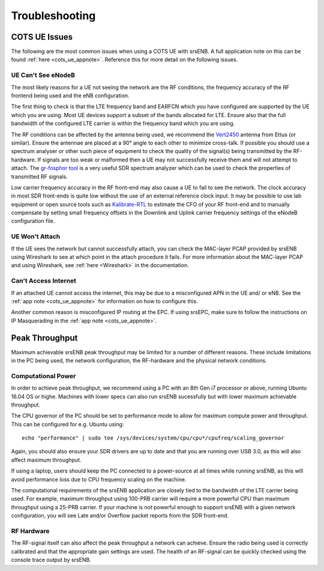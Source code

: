 .. _enb_trouble:

Troubleshooting
========================

COTS UE Issues
********************
The following are the most common issues when using a COTS UE with srsENB. A full application note on this can be found :ref:`here <cots_ue_appnote>`. Reference this for more detail on the following issues.

UE Can't See eNodeB
-------------------
The most likely reasons for a UE not seeing the network are the RF conditions, the frequency accuracy of the RF frontend being used and the eNB configuration.

The first thing to check is that the LTE frequency band and EARFCN which you have configured are supported by the UE which you are using. Most UE devices support a subset of the bands allocated for LTE. Ensure also that the full bandwidth of the configured LTE carrier is within the frequency band which you are using.

The RF conditions can be affected by the antenna being used, we recommend the `Vert2450 <https://www.ettus.com/all-products/vert2450/>`_ antenna from Ettus (or similar). Ensure the antennae are placed at a 90° angle to each other to minimize cross-talk. 
If possible you should use a spectrum analyser or other such piece of equipment to check the quality of the signal(s) being transmitted by the RF-hardware. If signals are too weak or malformed then a UE may not successfully receive them and will not attempt to attach. The `gr-fosphor tool <https://github.com/osmocom/gr-fosphor>`_ is a very useful SDR spectrum analyzer which can be used to check the properties of transmitted RF signals.

Low carrier frequency accuracy in the RF front-end may also cause a UE to fail to see the network. The clock accuracy in most SDR front-ends is quite low without the use of an external reference clock input. It may be possible to use lab equipment or open source tools such as `Kalibrate-RTL <https://github.com/steve-m/kalibrate-rtl>`_ to estimate the CFO of your RF front-end and to manually compensate by setting small frequency offsets in the Downlink and Uplink carrier frequency settings of the eNodeB configuration file.

UE Won't Attach
--------------
If the UE sees the network but cannot successfully attach, you can check the MAC-layer PCAP provided by srsENB using Wireshark to see at which point in the attach procedure it fails. For more information about the MAC-layer PCAP and using Wireshark, see :ref:`here <Wireshark>` in the documentation.

Can't Access Internet
-------------------------------
If an attached UE cannot access the internet, this may be due to a misconfigured APN in the UE and/ or eNB. See the :ref:`app note <cots_ue_appnote>` for information on how to configure this. 

Another common reason is misconfigured IP routing at the EPC. If using srsEPC, make sure to follow the instructions on IP Masquerading in the :ref:`app note <cots_ue_appnote>`.

Peak Throughput
***************
Maximum achievable srsENB peak throughput may be limited for a number of different reasons. These include limitations in the PC being used, the network configuration, the RF-hardware and the physical network conditions. 

Computational Power
---------------------------------
In order to achieve peak throughput, we recommend using a PC with an 8th Gen i7 processor or above, running Ubuntu 16.04 OS or highe. Machines with lower specs can also run srsENB sucessfully but with lower maximum achievable throughput. 

The CPU governor of the PC should be set to performance mode to allow for maximum compute power and throughput. This can be configured for e.g. Ubuntu using::
	
	echo "performance" | sudo tee /sys/devices/system/cpu/cpu*/cpufreq/scaling_governor
	
Again, you should also ensure your SDR drivers are up to date and that you are running over USB 3.0, as this will also affect maximum throughput. 

If using a laptop, users should keep the PC connected to a power-source at all times while running srsENB, as this will avoid performance loss due to CPU frequency scaling on the machine. 

The computational requirements of the srsENB application are closely tied to the bandwidth of the LTE carrier being used. For example, maximum throughput using 100-PRB carrier will require a more powerful CPU than maximum throughput using a 25-PRB carrier. If your machine is not powerful enough to support srsENB with a given network configuration, you will see Late and/or Overflow packet reports from the SDR front-end.

RF Hardware
---------------------------------
The RF-signal itself can also affect the peak throughput a network can achieve. Ensure the radio being used is correctly calibrated and that the appropriate gain settings are used. The health of an RF-signal can be quickly checked using the console trace output by srsENB.


